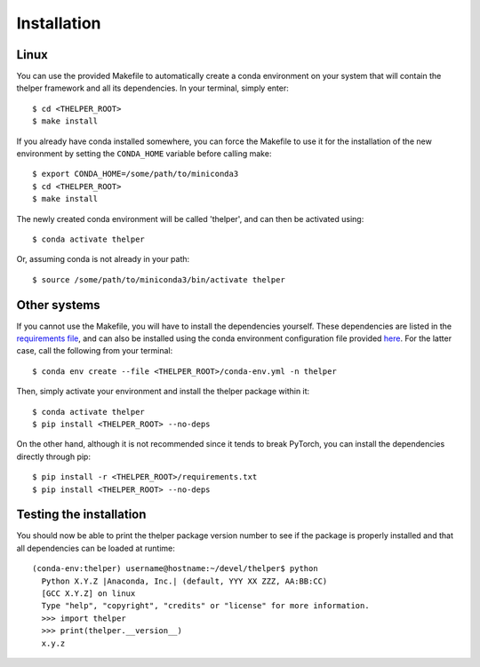 ============
Installation
============

Linux
-----

You can use the provided Makefile to automatically create a conda environment on your system that will contain
the thelper framework and all its dependencies. In your terminal, simply enter::

  $ cd <THELPER_ROOT>
  $ make install

If you already have conda installed somewhere, you can force the Makefile to use it for the installation of the
new environment by setting the ``CONDA_HOME`` variable before calling make::

  $ export CONDA_HOME=/some/path/to/miniconda3
  $ cd <THELPER_ROOT>
  $ make install

The newly created conda environment will be called 'thelper', and can then be activated using::

  $ conda activate thelper

Or, assuming conda is not already in your path::

  $ source /some/path/to/miniconda3/bin/activate thelper


Other systems
-------------

If you cannot use the Makefile, you will have to install the dependencies yourself. These dependencies are listed in
the `requirements file <https://github.com/plstcharles/thelper/blob/master/requirements.txt>`_, and can also be installed
using the conda environment configuration file provided `here <https://github.com/plstcharles/thelper/blob/master/conda-env.yml>`_.
For the latter case, call the following from your terminal::

  $ conda env create --file <THELPER_ROOT>/conda-env.yml -n thelper

Then, simply activate your environment and install the thelper package within it::

  $ conda activate thelper
  $ pip install <THELPER_ROOT> --no-deps

On the other hand, although it is not recommended since it tends to break PyTorch, you can install the dependencies
directly through pip::

  $ pip install -r <THELPER_ROOT>/requirements.txt
  $ pip install <THELPER_ROOT> --no-deps


Testing the installation
------------------------

You should now be able to print the thelper package version number to see if the package is properly installed and
that all dependencies can be loaded at runtime::

  (conda-env:thelper) username@hostname:~/devel/thelper$ python
    Python X.Y.Z |Anaconda, Inc.| (default, YYY XX ZZZ, AA:BB:CC)
    [GCC X.Y.Z] on linux
    Type "help", "copyright", "credits" or "license" for more information.
    >>> import thelper
    >>> print(thelper.__version__)
    x.y.z
